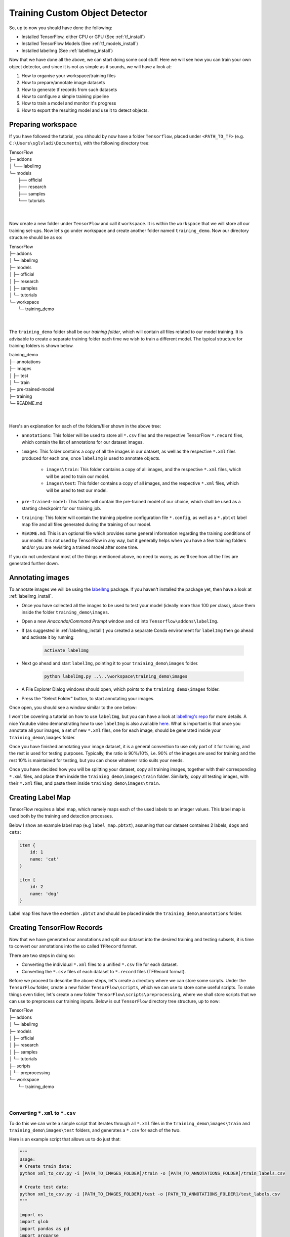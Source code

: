 Training Custom Object Detector
===============================

So, up to now you should have done the following:

- Installed TensorFlow, either CPU or GPU (See :ref:`tf_install`)
- Installed TensorFlow Models (See :ref:`tf_models_install`)
- Installed labelImg (See :ref:`labelImg_install`)

Now that we have done all the above, we can start doing some cool stuff. Here we will see how you can train your own object detector, and since it is not as simple as it sounds, we will have a look at:

1. How to organise your workspace/training files
2. How to prepare/annotate image datasets
3. How to generate tf records from such datasets
4. How to configure a simple training pipeline 
5. How to train a model and monitor it's progress
6. How to export the resulting model and use it to detect objects.

Preparing workspace
~~~~~~~~~~~~~~~~~~~

If you have followed the tutorial, you shhould by now have a folder ``Tensorflow``, placed under ``<PATH_TO_TF>`` (e.g. ``C:\Users\sglvladi\Documents``), with the following directory tree:

| TensorFlow
| ├─ addons
| │   └── labelImg
| └─ models
|     ├── official
|     ├── research
|     ├── samples
|     └── tutorials
|
|

Now create a new folder under ``TensorFlow``  and call it ``workspace``. It is within the ``workspace`` that we will store all our training set-ups. Now let's go under workspace and create another folder named ``training_demo``. Now our directory structure should be as so:

| TensorFlow
| ├─ addons
| │   └─ labelImg
| ├─ models
| │   ├─ official
| │   ├─ research
| │   ├─ samples
| │   └─ tutorials
| └─ workspace
|     └─ training_demo
|
|

The ``training_demo`` folder shall be our `training folder`, which will contain all files related to our model training. It is advisable to create a separate training folder each time we wish to train a different model. The typical structure for training folders is shown below.

| training_demo
| ├─ annotations
| ├─ images
| │   ├─ test
| │   └─ train
| ├─ pre-trained-model
| ├─ training
| └─ README.md
|
|

Here's an explanation for each of the folders/filer shown in the above tree:

- ``annotations``: This folder will be used to store all ``*.csv`` files and the respective TensorFlow ``*.record`` files, which contain the list of annotations for our dataset images. 
- ``images``: This folder contains a copy of all the images in our dataset, as well as the respective ``*.xml`` files produced for each one, once ``labelImg`` is used to annotate objects.

    * ``images\train``: This folder contains a copy of all images, and the respective ``*.xml`` files, which will be used to train our model.
    * ``images\test``: This folder contains a copy of all images, and the respective ``*.xml`` files, which will be used to test our model.

- ``pre-trained-model``: This folder will contain the pre-trained model of our choice, which shall be used as a starting checkpoint for our training job.
- ``training``: This folder will contain the training pipeline configuration file ``*.config``, as well as a ``*.pbtxt`` label map file and all files generated during the training of our model.
- ``README.md``: This is an optional file which provides some general information regarding the training conditions of our model. It is not used by TensorFlow in any way, but it generally helps when you have a few training folders and/or you are revisiting a trained model after some time.

If you do not understand most of the things mentioned above, no need to worry, as we'll see how all the files are generated further down.

Annotating images
~~~~~~~~~~~~~~~~~

To annotate images we will be using the `labelImg <https://github.com/tzutalin/labelImg>`_ package. If you haven't installed the package yet, then have a look at :ref:`labelImg_install`. 

- Once you have collected all the images to be used to test your model (ideally more than 100 per class), place them inside the folder ``training_demo\images``. 
- Open a new `Anaconda/Command Prompt` window and ``cd`` into ``Tensorflow\addons\labelImg``.
- If (as suggested in :ref:`labelImg_install`) you created a separate Conda environment for ``labelImg`` then go ahead and activate it by running:

    .. code-block:: posh

        activate labelImg

- Next go ahead and start ``labelImg``, pointing it to your ``training_demo\images`` folder.

    .. code-block:: posh

        python labelImg.py ..\..\workspace\training_demo\images

- A File Explorer Dialog windows should open, which points to the ``training_demo\images`` folder.
- Press the "Select Folder" button, to start annotating your images.

Once open, you should see a window similar to the one below:

.. image:: ./_static/labelImg.JPG
   :width: 90%
   :alt: alternate text
   :align: center

I won't be covering a tutorial on how to use ``labelImg``, but you can have a look at `labelImg's repo <https://github.com/tzutalin/labelImg#usage>`_ for more details. A nice Youtube video demonstrating how to use ``labelImg`` is also available `here <https://youtu.be/K_mFnvzyLvc?t=9m13s>`_. What is important is that once you annotate all your images, a set of new ``*.xml`` files, one for each image, should be generated inside your ``training_demo\images`` folder. 

Once you have finished annotating your image dataset, it is a general convention to use only part of it for training, and the rest is used for testing purposes. Typically, the ratio is 90%/10%, i.e. 90% of the images are used for training and the rest 10% is maintained for testing, but you can chose whatever ratio suits your needs. 

Once you have decided how you will be splitting your dataset, copy all training images, together with their corresponding ``*.xml`` files, and place them inside the ``training_demo\images\train`` folder. Similarly, copy all testing images, with their ``*.xml`` files, and paste them inside ``training_demo\images\train``.

Creating Label Map
~~~~~~~~~~~~~~~~~~

TensorFlow requires a label map, which namely maps each of the used labels to an integer values. This label map is used both by the training and detection processes.

Below I show an example label map (e.g ``label_map.pbtxt``), assuming that our dataset containes 2 labels, ``dogs`` and ``cats``:

.. code-block:: json

    item {
        id: 1
        name: 'cat'
    }

    item {
        id: 2
        name: 'dog'
    }

Label map files have the extention ``.pbtxt`` and should be placed inside the ``training_demo\annotations`` folder.

Creating TensorFlow Records
~~~~~~~~~~~~~~~~~~~~~~~~~~~

Now that we have generated our annotations and split our dataset into the desired training and testing subsets, it is time to convert our annotations into the so called ``TFRecord`` format.

There are two steps in doing so:

- Converting the individual ``*.xml`` files to a unified ``*.csv`` file for each dataset.
- Converting the ``*.csv`` files of each dataset to ``*.record`` files (TFRecord format).

Before we proceed to describe the above steps, let's create a directory where we can store some scripts. Under the ``TensorFlow`` folder, create a new folder ``TensorFlow\scripts``, which we can use to store some useful scripts. To make things even tidier, let's create a new folder ``TensorFlow\scripts\preprocessing``, where we shall store scripts that we can use to preprocess our training inputs. Below is out ``TensorFlow`` directory tree structure, up to now:

| TensorFlow
| ├─ addons
| │   └─ labelImg
| ├─ models
| │   ├─ official
| │   ├─ research
| │   ├─ samples
| │   └─ tutorials
| ├─ scripts
| │   └─ preprocessing
| └─ workspace
|     └─ training_demo
|
|

Converting ``*.xml`` to ``*.csv``
---------------------------------

To do this we can write a simple script that iterates through all ``*.xml`` files in the ``training_demo\images\train`` and ``training_demo\images\test`` folders, and generates a ``*.csv`` for each of the two.

Here is an example script that allows us to do just that:

.. code-block:: python

    """
    Usage:
    # Create train data:
    python xml_to_csv.py -i [PATH_TO_IMAGES_FOLDER]/train -o [PATH_TO_ANNOTATIONS_FOLDER]/train_labels.csv  

    # Create test data:
    python xml_to_csv.py -i [PATH_TO_IMAGES_FOLDER]/test -o [PATH_TO_ANNOTATIONS_FOLDER]/test_labels.csv  
    """

    import os
    import glob
    import pandas as pd
    import argparse
    import xml.etree.ElementTree as ET


    def xml_to_csv(path):
        """Iterates through all .xml files (generated by labelImg) in a given directory and combines them in a single Pandas datagrame.

        Parameters:
        ----------
        path : {str}
            The path containing the .xml files
        Returns
        -------
        Pandas DataFrame
            The produced dataframe
        """

        xml_list = []
        for xml_file in glob.glob(path + '/*.xml'):
            tree = ET.parse(xml_file)
            root = tree.getroot()
            for member in root.findall('object'):
                value = (root.find('filename').text,
                        int(root.find('size')[0].text),
                        int(root.find('size')[1].text),
                        member[0].text,
                        int(member[4][0].text),
                        int(member[4][1].text),
                        int(member[4][2].text),
                        int(member[4][3].text)
                        )
                xml_list.append(value)
        column_name = ['filename', 'width', 'height',
                    'class', 'xmin', 'ymin', 'xmax', 'ymax']
        xml_df = pd.DataFrame(xml_list, columns=column_name)
        return xml_df


    def main():
        # Initiate argument parser
        parser = argparse.ArgumentParser(
            description="Sample TensorFlow XML-to-CSV converter")
        parser.add_argument("-i",
                            "--inputDir",
                            help="Path to the folder where the input .xml files are stored",
                            type=str)
        parser.add_argument("-o",
                            "--outputFile",
                            help="Name of output .csv file (including path)", type=str)
        args = parser.parse_args()

        if(args.inputDir is None):
            args.inputDir = os.getcwd()
        if(args.outputFile is None):
            args.outputFile = args.inputDir + "/labels.csv"

        assert(os.path.isdir(args.inputDir))

        xml_df = xml_to_csv(args.inputDir)
        xml_df.to_csv(
            args.outputFile, index=None)
        print('Successfully converted xml to csv.')


    if __name__ == '__main__':
        main()


- Create a new file with name ``xml_to_csv.py`` under ``TensorFlow\scripts\preprocessing``, open it, paste the above code inside it and save.
- Install the ``pandas`` package:

    .. code-block:: posh

        conda install pandas # Anaconda
                             # or
        pip install pandas   # pip

- Finally, ``cd`` into ``TensorFlow\scripts\preprocessing`` and run:

    .. code-block:: posh
        
        # Create train data:
        python xml_to_csv.py -i [PATH_TO_IMAGES_FOLDER]/train -o [PATH_TO_ANNOTATIONS_FOLDER]/train_labels.csv  

        # Create test data:
        python xml_to_csv.py -i [PATH_TO_IMAGES_FOLDER]/test -o [PATH_TO_ANNOTATIONS_FOLDER]/test_labels.csv 

        # For example
        # python xml_to_csv.py -i C:\Users\sglvladi\Documents\TensorFlow\workspace\training_demo\images\train -o C:\Users\sglvladi\Documents\TensorFlow\workspace\training_demo\annotations\train_labels.csv
        # python xml_to_csv.py -i C:\Users\sglvladi\Documents\TensorFlow\workspace\training_demo\images\test -o C:\Users\sglvladi\Documents\TensorFlow\workspace\training_demo\annotations\test_labels.csv

Once the above is done, there should be 2 new files under the ``training_demo\annotations`` folder, named ``test_labels.csv`` and ``train_labels.csv``, respectively.

Converting from ``*.csv`` to ``*.record``
-----------------------------------------

Now that we have obtained our ``*.csv`` annotation files, we will need to convert them into TFRecords. Below is an example script that allows us to do just that:

.. code-block:: python

    """
    Usage:

    # Create train data:
    python generate_tfrecord.py --label=<LABEL> --csv_input=<PATH_TO_ANNOTATIONS_FOLDER>/train_labels.csv  --output_path=<PATH_TO_ANNOTATIONS_FOLDER>/train.record

    # Create test data:
    python generate_tfrecord.py --label=<LABEL> --csv_input=<PATH_TO_ANNOTATIONS_FOLDER>/test_labels.csv  --output_path=<PATH_TO_ANNOTATIONS_FOLDER>/test.record
    """

    from __future__ import division
    from __future__ import print_function
    from __future__ import absolute_import

    import os
    import io
    import pandas as pd
    import tensorflow as tf

    from PIL import Image
    from object_detection.utils import dataset_util
    from collections import namedtuple, OrderedDict

    flags = tf.app.flags
    flags.DEFINE_string('csv_input', '', 'Path to the CSV input')
    flags.DEFINE_string('output_path', '', 'Path to output TFRecord')
    flags.DEFINE_string('label', '', 'Name of class label')
    FLAGS = flags.FLAGS


    # TO-DO replace this with label map
    def class_text_to_int(row_label):
        if row_label == FLAGS.label:  # 'ship':
            return 1
        else:
            None


    def split(df, group):
        data = namedtuple('data', ['filename', 'object'])
        gb = df.groupby(group)
        return [data(filename, gb.get_group(x)) for filename, x in zip(gb.groups.keys(), gb.groups)]


    def create_tf_example(group, path):
        with tf.gfile.GFile(os.path.join(path, '{}'.format(group.filename)), 'rb') as fid:
            encoded_jpg = fid.read()
        encoded_jpg_io = io.BytesIO(encoded_jpg)
        image = Image.open(encoded_jpg_io)
        width, height = image.size

        filename = group.filename.encode('utf8')
        image_format = b'jpg'
        xmins = []
        xmaxs = []
        ymins = []
        ymaxs = []
        classes_text = []
        classes = []

        for index, row in group.object.iterrows():
            xmins.append(row['xmin'] / width)
            xmaxs.append(row['xmax'] / width)
            ymins.append(row['ymin'] / height)
            ymaxs.append(row['ymax'] / height)
            classes_text.append(row['class'].encode('utf8'))
            classes.append(class_text_to_int(row['class']))

        tf_example = tf.train.Example(features=tf.train.Features(feature={
            'image/height': dataset_util.int64_feature(height),
            'image/width': dataset_util.int64_feature(width),
            'image/filename': dataset_util.bytes_feature(filename),
            'image/source_id': dataset_util.bytes_feature(filename),
            'image/encoded': dataset_util.bytes_feature(encoded_jpg),
            'image/format': dataset_util.bytes_feature(image_format),
            'image/object/bbox/xmin': dataset_util.float_list_feature(xmins),
            'image/object/bbox/xmax': dataset_util.float_list_feature(xmaxs),
            'image/object/bbox/ymin': dataset_util.float_list_feature(ymins),
            'image/object/bbox/ymax': dataset_util.float_list_feature(ymaxs),
            'image/object/class/text': dataset_util.bytes_list_feature(classes_text),
            'image/object/class/label': dataset_util.int64_list_feature(classes),
        }))
        return tf_example


    def main(_):
        writer = tf.python_io.TFRecordWriter(FLAGS.output_path)
        path = os.path.join(os.getcwd(), 'images')
        examples = pd.read_csv(FLAGS.csv_input)
        grouped = split(examples, 'filename')
        for group in grouped:
            tf_example = create_tf_example(group, path)
            writer.write(tf_example.SerializeToString())

        writer.close()
        output_path = os.path.join(os.getcwd(), FLAGS.output_path)
        print('Successfully created the TFRecords: {}'.format(output_path))


    if __name__ == '__main__':
        tf.app.run()

- Create a new file with name ``generate_tfrecord.py`` under ``TensorFlow\scripts\preprocessing``, open it, paste the above code inside it and save.
- Once this is done, ``cd`` into ``TensorFlow\scripts\preprocessing`` and run:

    .. code-block:: posh
        
        # Create train data:
        python generate_tfrecord.py --label=<LABEL> --csv_input=<PATH_TO_ANNOTATIONS_FOLDER>/train_labels.csv
        --img_path=<PATH_TO_IMAGES_FOLDER>  --output_path=<PATH_TO_ANNOTATIONS_FOLDER>/train.record

        # Create test data:
        python generate_tfrecord.py --label=<LABEL> --csv_input=<PATH_TO_ANNOTATIONS_FOLDER>/test_labels.csv
        --img_path=<PATH_TO_IMAGES_FOLDER>  
        --output_path=<PATH_TO_ANNOTATIONS_FOLDER>/test.record 

        # For example
        # python generate_tfrecord.py --label=ship --csv_input=C:\Users\sglvladi\Documents\TensorFlow\workspace\training_demo\annotations\train_labels.csv --output_path=C:\Users\sglvladi\Documents\TensorFlow\workspace\training_demo\annotations\train.record --img_path=C:\Users\sglvladi\Documents\TensorFlow\workspace\training_demo\images\train
        # python generate_tfrecord.py --label=ship --csv_input=C:\Users\sglvladi\Documents\TensorFlow\workspace\training_demo\annotations\test_labels.csv --output_path=C:\Users\sglvladi\Documents\TensorFlow\workspace\training_demo\annotations\test.record --img_path=C:\Users\sglvladi\Documents\TensorFlow\workspace\training_demo\images\test

Once the above is done, there should be 2 new files under the ``training_demo\annotations`` folder, named ``test.record`` and ``train.record``, respectively.

Configuring a Training Pipeline
~~~~~~~~~~~~~~~~~~~~~~~~~~~~~~~

For the purposes of this tutorial we will not be creating a training job from the scratch, but rather we will go through how to reuse one of the pre-trained models provided by TensorFlow. If you would like to train an entirely new model, you can have a look at `TensorFlow's tutorial <https://github.com/tensorflow/models/blob/master/research/object_detection/g3doc/configuring_jobs.md>`_.

The model we shall be using in our examples is the ``ssd_inception_v2_coco`` model, since it provides a relatively good trade-off between performance and speed, however there are a number of other models you can use, all of which are listed in `TensorFlow's detection model zoo <https://github.com/tensorflow/models/blob/master/research/object_detection/g3doc/detection_model_zoo.md>`_. More information about the detection performance, as well as reference times of execution, for each of the available pre-trained models can be found `here <https://github.com/tensorflow/models/blob/master/research/object_detection/g3doc/detection_model_zoo.md#coco-trained-models-coco-models>`_.

First of all, we need to get ourselves the sample pipeline configuration file for the specific model we wish to re-train. You can find the specific file for the model of your choice `here <https://github.com/tensorflow/models/tree/master/research/object_detection/samples/configs>`_. In our case, since we shall be using the ``ssd_inception_v2_coco`` model, we shall be downloading the corresponding `ssd_inception_v2_coco.config <https://github.com/tensorflow/models/blob/master/research/object_detection/samples/configs/ssd_inception_v2_coco.config>`_ file. 

Apart from the configuration file, we also need to download the latest pre-trained NN for the model we wish to use. This can be done by simply clicking on the name of the desired model in the tables found in `TensorFlow's detection model zoo <https://github.com/tensorflow/models/blob/master/research/object_detection/g3doc/detection_model_zoo.md#coco-trained-models-coco-models>`_. Clicking on the name of your model should initiate a download for a ``*.tar.gz`` file. 

Once the ``*.tar.gz`` file has been downloaded, open it using a decompression program of your choice (e.g. 7zip, WinZIP, etc.). Next, open the folder that you see when the compressed folder is opened (typically it will have the same name as the compressed folded, without the ``*.tar.gz`` extension), and extract it's contents inside the folder ``training_demo\pre-trained-model``.

Now that we have downloaded and extracted our pre-trained model, let's have a look at the changes that we shall need to apply to the downloaded  ``*.config`` file (highlighted in yellow):

.. code-block:: python
    :emphasize-lines: 9,77,135,150,169,171,183,185

    # SSD with Inception v2 configuration for MSCOCO Dataset.
    # Users should configure the fine_tune_checkpoint field in the train config as
    # well as the label_map_path and input_path fields in the train_input_reader and
    # eval_input_reader. Search for "PATH_TO_BE_CONFIGURED" to find the fields that
    # should be configured.

    model {
        ssd {
            num_classes: 1 # Set this to the number of different label classes
            box_coder {
                faster_rcnn_box_coder {
                    y_scale: 10.0
                    x_scale: 10.0
                    height_scale: 5.0
                    width_scale: 5.0
                }
            }
            matcher {
                argmax_matcher {
                    matched_threshold: 0.5
                    unmatched_threshold: 0.5
                    ignore_thresholds: false
                    negatives_lower_than_unmatched: true
                    force_match_for_each_row: true
                }
            }
            similarity_calculator {
                iou_similarity {
                }
            }
            anchor_generator {
                ssd_anchor_generator {
                    num_layers: 6
                    min_scale: 0.2
                    max_scale: 0.95
                    aspect_ratios: 1.0
                    aspect_ratios: 2.0
                    aspect_ratios: 0.5
                    aspect_ratios: 3.0
                    aspect_ratios: 0.3333
                    reduce_boxes_in_lowest_layer: true
                }
            }
            image_resizer {
                fixed_shape_resizer {
                    height: 300
                    width: 300
                }
            }
            box_predictor {
                convolutional_box_predictor {
                    min_depth: 0
                    max_depth: 0
                    num_layers_before_predictor: 0
                    use_dropout: false
                    dropout_keep_probability: 0.8
                    kernel_size: 3
                    box_code_size: 4
                    apply_sigmoid_to_scores: false
                    conv_hyperparams {
                    activation: RELU_6,
                    regularizer {
                        l2_regularizer {
                            weight: 0.00004
                        }
                    }
                    initializer {
                            truncated_normal_initializer {
                                stddev: 0.03
                                mean: 0.0
                            }
                        }
                    }
                }
            }
            feature_extractor {
                type: 'ssd_inception_v2' # Set to the name of your chosen pre-trained model
                min_depth: 16
                depth_multiplier: 1.0
                conv_hyperparams {
                    activation: RELU_6,
                    regularizer {
                        l2_regularizer {
                            weight: 0.00004
                        }
                    }
                    initializer {
                        truncated_normal_initializer {
                            stddev: 0.03
                            mean: 0.0
                        }
                    }
                    batch_norm {
                        train: true,
                        scale: true,
                        center: true,
                        decay: 0.9997,
                        epsilon: 0.001,
                    }
                }
            }
            loss {
                classification_loss {
                    weighted_sigmoid {
                    }
                }
                localization_loss {
                    weighted_smooth_l1 {
                    }
                }
                hard_example_miner {
                    num_hard_examples: 3000
                    iou_threshold: 0.99
                    loss_type: CLASSIFICATION
                    max_negatives_per_positive: 3
                    min_negatives_per_image: 0
                }
                classification_weight: 1.0
                localization_weight: 1.0
            }
            normalize_loss_by_num_matches: true
            post_processing {
                batch_non_max_suppression {
                    score_threshold: 1e-8
                    iou_threshold: 0.6
                    max_detections_per_class: 100
                    max_total_detections: 100
                }
                score_converter: SIGMOID
            }
        }
    }

    train_config: {
        batch_size: 12 # Increase/Decrease this value depending on the available memory (Higher values require more memory and vice-versa)
        optimizer {
            rms_prop_optimizer: {
                learning_rate: {
                    exponential_decay_learning_rate {
                        initial_learning_rate: 0.004
                        decay_steps: 800720
                        decay_factor: 0.95
                    }
                }
                momentum_optimizer_value: 0.9
                decay: 0.9
                epsilon: 1.0
            }
        }
        fine_tune_checkpoint: "pre-trained-model/model.ckpt" # Path to extracted files of pre-trained model
        from_detection_checkpoint: true
        # Note: The below line limits the training process to 200K steps, which we
        # empirically found to be sufficient enough to train the pets dataset. This
        # effectively bypasses the learning rate schedule (the learning rate will
        # never decay). Remove the below line to train indefinitely.
        num_steps: 200000
        data_augmentation_options {
            random_horizontal_flip {
            }
        }
        data_augmentation_options {
            ssd_random_crop {
            }
        }
    }

    train_input_reader: {
        tf_record_input_reader {
            input_path: "annotations/train.record" # Path to training TFRecord file
        }
        label_map_path: "annotations/label_map.pbtxt" # Path to label map file
    }

    eval_config: {
        num_examples: 8000
        # Note: The below line limits the evaluation process to 10 evaluations.
        # Remove the below line to evaluate indefinitely.
        max_evals: 10
    }

    eval_input_reader: {
        tf_record_input_reader {
            input_path: "annotations/test.record" # Path to testing TFRecord 
        }
        label_map_path: "annotations/label_map.pbtxt" # Path to label map file
        shuffle: false
        num_readers: 1
    }

Once the above changes have been applied to our config file, go ahead and save it under ``training_demo/training``.

Training the Model
~~~~~~~~~~~~~~~~~~

Before we begin training our model, let's go and copy the ``TensorFlow/models/research/object_detection/train.py`` script and paste it straight into our ``training_demo`` folder. We will need this script in order to train our model.

Now, to initiate a new training job, ``cd`` inside the ``training_demo`` folder and type the following: 

.. code-block:: posh 

    python train.py --logtostderr --train_dir=training/ --pipeline_config_path=training/ssd_inception_v2_coco.config

Once the training process has been initiated, you should see a series of print outs similar to the one below (plus/minus some warnings):

.. code-block:: python

    INFO:tensorflow:depth of additional conv before box predictor: 0
    INFO:tensorflow:depth of additional conv before box predictor: 0
    INFO:tensorflow:depth of additional conv before box predictor: 0
    INFO:tensorflow:depth of additional conv before box predictor: 0
    INFO:tensorflow:depth of additional conv before box predictor: 0
    INFO:tensorflow:depth of additional conv before box predictor: 0
    INFO:tensorflow:Restoring parameters from ssd_inception_v2_coco_2017_11_17/model.ckpt
    INFO:tensorflow:Running local_init_op.
    INFO:tensorflow:Done running local_init_op.
    INFO:tensorflow:Starting Session.
    INFO:tensorflow:Saving checkpoint to path training\model.ckpt
    INFO:tensorflow:Starting Queues.
    INFO:tensorflow:global_step/sec: 0
    INFO:tensorflow:global step 1: loss = 13.8886 (12.339 sec/step)
    INFO:tensorflow:global step 2: loss = 16.2202 (0.937 sec/step)
    INFO:tensorflow:global step 3: loss = 13.7876 (0.904 sec/step)
    INFO:tensorflow:global step 4: loss = 12.9230 (0.894 sec/step)
    INFO:tensorflow:global step 5: loss = 12.7497 (0.922 sec/step)
    INFO:tensorflow:global step 6: loss = 11.7563 (0.936 sec/step)
    INFO:tensorflow:global step 7: loss = 11.7245 (0.910 sec/step)
    INFO:tensorflow:global step 8: loss = 10.7993 (0.916 sec/step)
    INFO:tensorflow:global step 9: loss = 9.1277 (0.890 sec/step)
    INFO:tensorflow:global step 10: loss = 9.3972 (0.919 sec/step)
    INFO:tensorflow:global step 11: loss = 9.9487 (0.897 sec/step)
    INFO:tensorflow:global step 12: loss = 8.7954 (0.884 sec/step)
    INFO:tensorflow:global step 13: loss = 7.4329 (0.906 sec/step)
    INFO:tensorflow:global step 14: loss = 7.8270 (0.897 sec/step)
    INFO:tensorflow:global step 15: loss = 6.4877 (0.894 sec/step)
    ...

If you ARE NOT seeing a print-out similar to that shown above, and/or the training job crashes after a few seconds, then have a look at the issues and proposed solutions, under the :ref:`issues` section, to see if you can find a solution. Alternatively, you can try the issues section of the official `Tensorflow Models repo <https://github.com/tensorflow/models/issues>`_. 

If you ARE observing a similar output to the above, then CONGRATULATIONS, you have successfully started your first training job. Now you may very well treat yourself to a cold beer, as waiting on the training to finish is likely to take a while. Following what people have said online, it seems that it is advisable to allow you model to reach a ``TotalLoss`` of at least 2 (ideally 1 and lower) if you want to achieve "fair" detection results. Obviously, lower ``TotalLoss`` is better, however very low ``TotalLoss`` should be avoided, as the model may end up overfitting the dataset, meaning that it will perform poorly when applied to images outside the dataset. To monitor ``TotalLoss``, as well as a number of other metrics, while your model is training, have a look at :ref:`tensorboard_sec`. 

Training times can be affected by a number of factors such as:
    - The computational power of you hardware (either CPU or GPU): Obviously, the more powerful your PC is, the faster the training process. 
    - Whether you are using the TensorFlow CPU or GPU variant: In general, even when compared to the best CPUs, almost any GPU graphics card will yield much faster training and detection speeds. As a matter of fact, when I first started I was running TensorFlow on my `Intel i7-5930k` (6/12 cores @ 4GHz, 32GB RAM) and was getting step times of around `12 sec/step`, after which I installed TensorFlow GPU and training the very same model -using the same dataset and config files- on a `EVGA GTX-770` (1536 CUDA-cores @ 1GHz, 2GB VRAM) I was down to `0.9 sec/step`!!! A 12-fold increase in speed, using a "low/mid-end" graphics card, when compared to a "mid/high-end" CPU. 
    - How big the dataset is: The higher the number of images in your dataset, the longer it will take for the model to reach satisfactory levels of detection performance.
    - The complexity of the objects you are trying to detect: Obviously, if your objective is to track a black ball over a white background, the model will converge to satisfactory levels of detection pretty quickly. If on the other hand, for example, you wish to detect ships in ports, using Pan-Tilt-Zoom cameras, then training will be a much more challenging and time-consuming process, due to the high variability of the shape and size of ships, combined with a highly dynamic background.
    - And many, many, many, more.... 

.. _tensorboard_sec:

Monitor Training Job Progress using TensorBoard
~~~~~~~~~~~~~~~~~~~~~~~~~~~~~~~~~~~~~~~~~~~~~~~

A very nice feature of TensorFlow, is that it allows you to coninuously monitor and visualise a number of different training/detection performance metrics, while your model is being trained. The specific tool that allows us to do all that is `Tensorboard <https://www.tensorflow.org/programmers_guide/summaries_and_tensorboard>`_. 

To start a new TensorBoard server, we follow the following steps:

- Open a new `Anaconda/Command Prompt`
- Activate your TensorFlow conda environment (if you have one), e.g.:

    .. code-block:: posh

        activate tensorflow_gpu

- ``cd`` into the ``training_demo`` folder.
- Run the following command:

    .. code-block:: posh

        tensorboard --logdir=training\

The above command will start a new TensorBoard server, which (by default) listens to port 6006 of your machine. Assuming that everything went well, you should see a print-out similar to the one below (plus/minus some warnings):

    .. code-block:: posh

        TensorBoard 1.6.0 at http://YOUR-PC:6006 (Press CTRL+C to quit)

Once this is done, go to your browser and type ``http://YOUR-PC:6006`` in your address bar, following which you should be presented with a dashboard similar to the one shown below (maybe less populated if your model has just started training):

.. image:: ./_static/TensorBoard.JPG
   :width: 90%
   :alt: alternate text
   :align: center



Exporting a Trained Inference Graph
~~~~~~~~~~~~~~~~~~~~~~~~~~~~~~~~~~~

Once your training job is complete, you need to extract the newly trained inference graph, which will be later used to perform the object detection. This can be done as follows:

- Open a new `Anaconda/Command Prompt`
- Activate your TensorFlow conda environment (if you have one), e.g.:

    .. code-block:: posh

        activate tensorflow_gpu

- Copy the ``TensorFlow/models/research/object_detection/extract_inference_graph.py`` script and paste it straight into your ``training_demo`` folder.
- Check inside your ``training_demo/training`` folder for the ``model.ckpt-*`` checkpoint file with the highest number following the name of the dash e.g. ``model.ckpt-34350``). This number represents the training step index at which the file was created.
- Alternatively, simply sort all the files inside ``training_demo/training`` by descending time and pick the ``model.ckpt-*`` file that comes first in the list.
- Make a note of the file's name, as it will be passed as an argument when we call the ``extract_inference_graph.py`` script.
- Now, ``cd`` inside your ``training_demo`` folder, and run the following command:

.. code-block:: posh
    
    python export_inference_graph.py --input_type image_tensor --pipeline_config_path training/ssd_inception_v2_coco.config --trained_checkpoint_prefix training/model.ckpt-13302 --output_directory trained-inference-graphs/output_inference_graph_v1.pb
